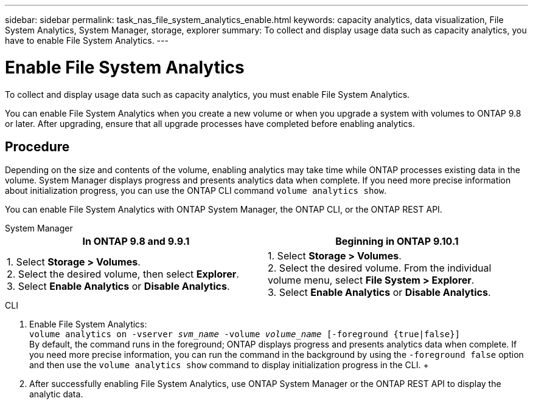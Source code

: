 ---
sidebar: sidebar
permalink: task_nas_file_system_analytics_enable.html
keywords: capacity analytics, data visualization, File System Analytics, System Manager, storage, explorer
summary: To collect and display usage data such as capacity analytics, you have to enable File System Analytics. 
---

= Enable File System Analytics
:toc: macro
:toclevels: 1
:hardbreaks:
:nofooter:
:icons: font
:linkattrs:
:imagesdir: ./media/

[.lead]
To collect and display usage data such as capacity analytics, you must enable File System Analytics.

You can enable File System Analytics when you create a new volume or when you upgrade a system with volumes to ONTAP 9.8 or later. After upgrading, ensure that all upgrade processes have completed before enabling analytics.

== Procedure 

Depending on the size and contents of the volume, enabling analytics may take time while ONTAP processes existing data in the volume. System Manager displays progress and presents analytics data when complete. If you need more precise information about initialization progress, you can use the ONTAP CLI command `volume analytics show`.

You can enable File System Analytics with ONTAP System Manager, the ONTAP CLI, or the ONTAP REST API. 

[role="tabbed-block"]
====

.System Manager
--
[options="header"]
|===
|In ONTAP 9.8 and 9.9.1 |Beginning in ONTAP 9.10.1
| 1. Select *Storage > Volumes*.
 2. Select the desired volume, then select *Explorer*.
 3. Select *Enable Analytics* or *Disable Analytics*.
| 1. Select *Storage > Volumes*.
2. Select the desired volume. From the individual volume menu, select *File System > Explorer*.
3. Select *Enable Analytics* or *Disable Analytics*.
|===
--

.CLI
--
1. Enable File System Analytics: + 
`volume analytics on -vserver _svm_name_ -volume _volume_name_ [-foreground {true|false}]` +
By default, the command runs in the foreground; ONTAP displays progress and presents analytics data when complete. If you need more precise information, you can run the command in the background by using the `-foreground false` option and then use the `volume analytics show` command to display initialization progress in the CLI. +
2. After successfully enabling File System Analytics, use ONTAP System Manager or the ONTAP REST API to display the analytic data.
--
====

//28 Sep 2020, BURT 1289113, forry
//19 Dec 2021, added CLI from FlexGroup